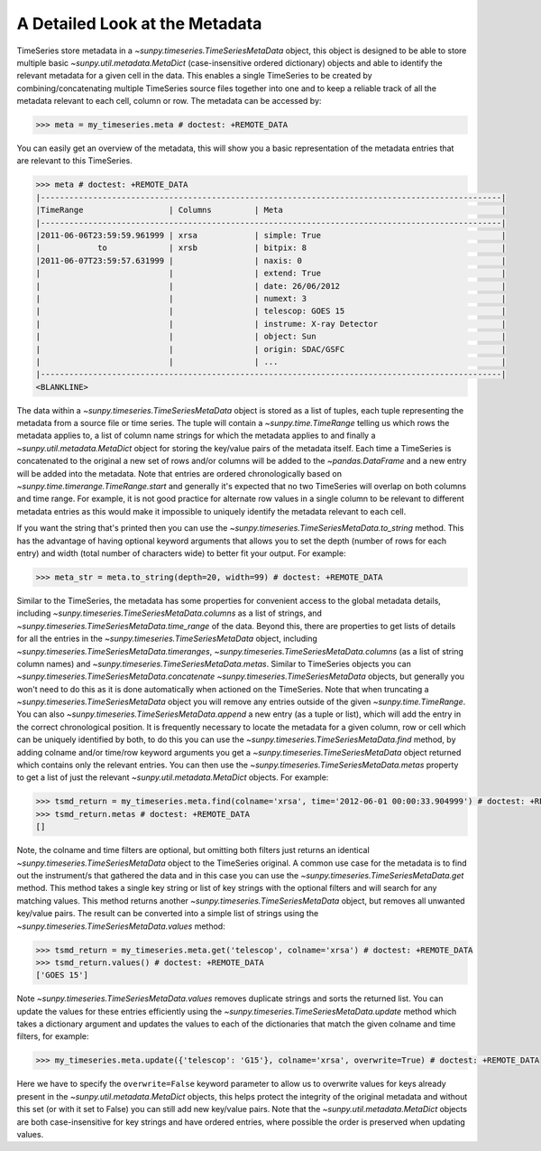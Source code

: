 .. _timeseries-metadata-explanation:

A Detailed Look at the Metadata
===============================

TimeSeries store metadata in a `~sunpy.timeseries.TimeSeriesMetaData` object, this object is designed to be able to store multiple basic `~sunpy.util.metadata.MetaDict` (case-insensitive ordered dictionary) objects and able to identify the relevant metadata for a given cell in the data.
This enables a single TimeSeries to be created by combining/concatenating multiple TimeSeries source files together into one and to keep a reliable track of all the metadata relevant to each cell, column or row.
The metadata can be accessed by:

.. code-block:: python

    >>> meta = my_timeseries.meta # doctest: +REMOTE_DATA

You can easily get an overview of the metadata, this will show you a basic representation of the metadata entries that are relevant to this TimeSeries.

.. code-block:: python

    >>> meta # doctest: +REMOTE_DATA
    |-------------------------------------------------------------------------------------------------|
    |TimeRange                  | Columns         | Meta                                              |
    |-------------------------------------------------------------------------------------------------|
    |2011-06-06T23:59:59.961999 | xrsa            | simple: True                                      |
    |            to             | xrsb            | bitpix: 8                                         |
    |2011-06-07T23:59:57.631999 |                 | naxis: 0                                          |
    |                           |                 | extend: True                                      |
    |                           |                 | date: 26/06/2012                                  |
    |                           |                 | numext: 3                                         |
    |                           |                 | telescop: GOES 15                                 |
    |                           |                 | instrume: X-ray Detector                          |
    |                           |                 | object: Sun                                       |
    |                           |                 | origin: SDAC/GSFC                                 |
    |                           |                 | ...                                               |
    |-------------------------------------------------------------------------------------------------|
    <BLANKLINE>

The data within a `~sunpy.timeseries.TimeSeriesMetaData` object is stored as a list of tuples, each tuple representing the metadata from a source file or time series.
The tuple will contain a `~sunpy.time.TimeRange` telling us which rows the metadata applies to, a list of column name strings for which the metadata applies to and finally a `~sunpy.util.metadata.MetaDict` object for storing the key/value pairs of the metadata itself.
Each time a TimeSeries is concatenated to the original a new set of rows and/or columns will be added to the `~pandas.DataFrame` and a new entry will be added into the metadata.
Note that entries are ordered chronologically based on
`~sunpy.time.timerange.TimeRange.start` and generally it's expected that no two
TimeSeries will overlap on both columns and time range.
For example, it is not good practice for alternate row values in a single column to be relevant to different metadata entries as this would make it impossible to uniquely identify the metadata relevant to each cell.

If you want the string that's printed then you can use the `~sunpy.timeseries.TimeSeriesMetaData.to_string` method.
This has the advantage of having optional keyword arguments that allows you to set the depth (number of rows for each entry) and width (total number of characters wide) to better fit your output.
For example:

.. code-block:: python

    >>> meta_str = meta.to_string(depth=20, width=99) # doctest: +REMOTE_DATA

Similar to the TimeSeries, the metadata has some properties for convenient access to the global metadata details, including `~sunpy.timeseries.TimeSeriesMetaData.columns` as a list of strings,  and `~sunpy.timeseries.TimeSeriesMetaData.time_range` of the data.
Beyond this, there are properties to get lists of details for all the entries in the `~sunpy.timeseries.TimeSeriesMetaData` object, including `~sunpy.timeseries.TimeSeriesMetaData.timeranges`, `~sunpy.timeseries.TimeSeriesMetaData.columns` (as a list of string column names) and `~sunpy.timeseries.TimeSeriesMetaData.metas`.
Similar to TimeSeries objects you can `~sunpy.timeseries.TimeSeriesMetaData.concatenate` `~sunpy.timeseries.TimeSeriesMetaData` objects, but generally you won't need to do this as it is done automatically when actioned on the TimeSeries.
Note that when truncating a `~sunpy.timeseries.TimeSeriesMetaData` object you will remove any entries outside of the given `~sunpy.time.TimeRange`.
You can also `~sunpy.timeseries.TimeSeriesMetaData.append` a new entry (as a tuple or list), which will add the entry in the correct chronological position.
It is frequently necessary to locate the metadata for a given column, row or cell which can be uniquely identified by both, to do this you can use the `~sunpy.timeseries.TimeSeriesMetaData.find` method, by adding colname and/or time/row keyword arguments you get a `~sunpy.timeseries.TimeSeriesMetaData` object returned which contains only the relevant entries.
You can then use the `~sunpy.timeseries.TimeSeriesMetaData.metas` property to get a list of just the relevant `~sunpy.util.metadata.MetaDict` objects.
For example:

.. code-block:: python

    >>> tsmd_return = my_timeseries.meta.find(colname='xrsa', time='2012-06-01 00:00:33.904999') # doctest: +REMOTE_DATA
    >>> tsmd_return.metas # doctest: +REMOTE_DATA
    []

Note, the colname and time filters are optional, but omitting both filters just returns an identical `~sunpy.timeseries.TimeSeriesMetaData` object to the TimeSeries original.
A common use case for the metadata is to find out the instrument/s that gathered the data and in this case you can use the `~sunpy.timeseries.TimeSeriesMetaData.get` method.
This method takes a single key string or list of key strings with the optional filters and will search for any matching values.
This method returns another `~sunpy.timeseries.TimeSeriesMetaData` object, but removes all unwanted key/value pairs.
The result can be converted into a simple list of strings using the `~sunpy.timeseries.TimeSeriesMetaData.values` method:

.. code-block:: python

    >>> tsmd_return = my_timeseries.meta.get('telescop', colname='xrsa') # doctest: +REMOTE_DATA
    >>> tsmd_return.values() # doctest: +REMOTE_DATA
    ['GOES 15']

Note `~sunpy.timeseries.TimeSeriesMetaData.values` removes duplicate strings and sorts the returned list.
You can update the values for these entries efficiently using the `~sunpy.timeseries.TimeSeriesMetaData.update` method which takes a dictionary argument and updates the values to each of the dictionaries that match the given colname and time filters, for example:

.. code-block:: python

    >>> my_timeseries.meta.update({'telescop': 'G15'}, colname='xrsa', overwrite=True) # doctest: +REMOTE_DATA

Here we have to specify the ``overwrite=False`` keyword parameter to allow us to overwrite values for keys already present in the `~sunpy.util.metadata.MetaDict` objects, this helps protect the integrity of the original metadata and without this set (or with it set to False) you can still add new key/value pairs.
Note that the `~sunpy.util.metadata.MetaDict` objects are both case-insensitive for key strings and have ordered entries, where possible the order is preserved when updating values.
